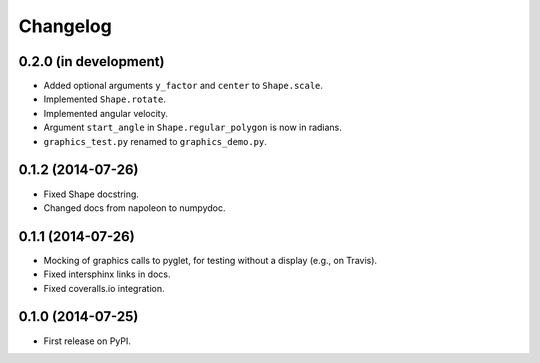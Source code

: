 
Changelog
=========

0.2.0 (in development)
----------------------

* Added optional arguments ``y_factor`` and ``center`` to ``Shape.scale``.
* Implemented ``Shape.rotate``.
* Implemented angular velocity.
* Argument ``start_angle`` in ``Shape.regular_polygon`` is now in radians.
* ``graphics_test.py`` renamed to ``graphics_demo.py``.

0.1.2 (2014-07-26)
------------------

* Fixed Shape docstring.
* Changed docs from napoleon to numpydoc.

0.1.1 (2014-07-26)
------------------

* Mocking of graphics calls to pyglet, for testing without a display (e.g., on Travis).
* Fixed intersphinx links in docs.
* Fixed coveralls.io integration.

0.1.0 (2014-07-25)
------------------

* First release on PyPI.
